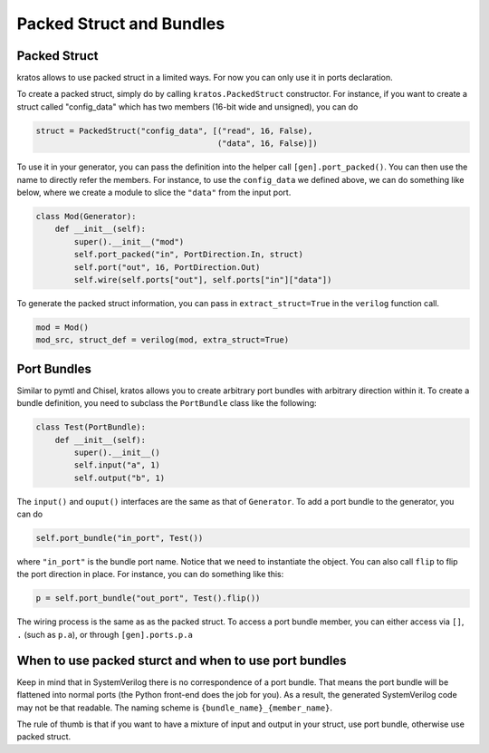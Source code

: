 Packed Struct and Bundles
#########################

Packed Struct
=============

kratos allows to use packed struct in a limited ways. For now you can only
use it in ports declaration.

To create a packed struct, simply do by calling ``kratos.PackedStruct``
constructor. For instance, if you want to create a struct called
"config_data" which has two members (16-bit wide and unsigned), you
can do

.. code-block:: Python

    struct = PackedStruct("config_data", [("read", 16, False),
                                          ("data", 16, False)])

To use it in your generator, you can pass the definition into the
helper call ``[gen].port_packed()``. You can then use the name
to directly refer the members. For instance, to use the ``config_data``
we defined above, we can do something like below, where we create
a module to slice the ``"data"`` from the input port.

.. code-block:: Python

    class Mod(Generator):
        def __init__(self):
            super().__init__("mod")
            self.port_packed("in", PortDirection.In, struct)
            self.port("out", 16, PortDirection.Out)
            self.wire(self.ports["out"], self.ports["in"]["data"])

To generate the packed struct information, you can pass in
``extract_struct=True`` in the ``verilog`` function call.

.. code-block:: Python

    mod = Mod()
    mod_src, struct_def = verilog(mod, extra_struct=True)


Port Bundles
============
Similar to pymtl and Chisel, kratos allows you to create arbitrary port
bundles with arbitrary direction within it. To create a bundle definition,
you need to subclass the ``PortBundle`` class like the following:

.. code-block:: Python

    class Test(PortBundle):
        def __init__(self):
            super().__init__()
            self.input("a", 1)
            self.output("b", 1)

The ``input()`` and ``ouput()`` interfaces are the same as that of
``Generator``. To add a port bundle to the generator, you can do

.. code-block:: Python

    self.port_bundle("in_port", Test())

where ``"in_port"`` is the bundle port name. Notice that we need to instantiate
the object. You can also call ``flip`` to flip the port direction in place.
For instance, you can do something like this:

.. code-block:: Python

    p = self.port_bundle("out_port", Test().flip())

The wiring process is the same as as the packed struct. To access a
port bundle member, you can either access via ``[]``, ``.``
(such as ``p.a``), or through ``[gen].ports.p.a``


When to use packed sturct and when to use port bundles
======================================================
Keep in mind that in SystemVerilog there is no correspondence of a port
bundle. That means the port bundle will be flattened into normal ports
(the Python front-end does the job for you). As a result, the generated
SystemVerilog code may not be that readable. The naming scheme is
``{bundle_name}_{member_name}``.

The rule of thumb is that if you want to have a mixture of input and output
in your struct, use port bundle, otherwise use packed struct.
